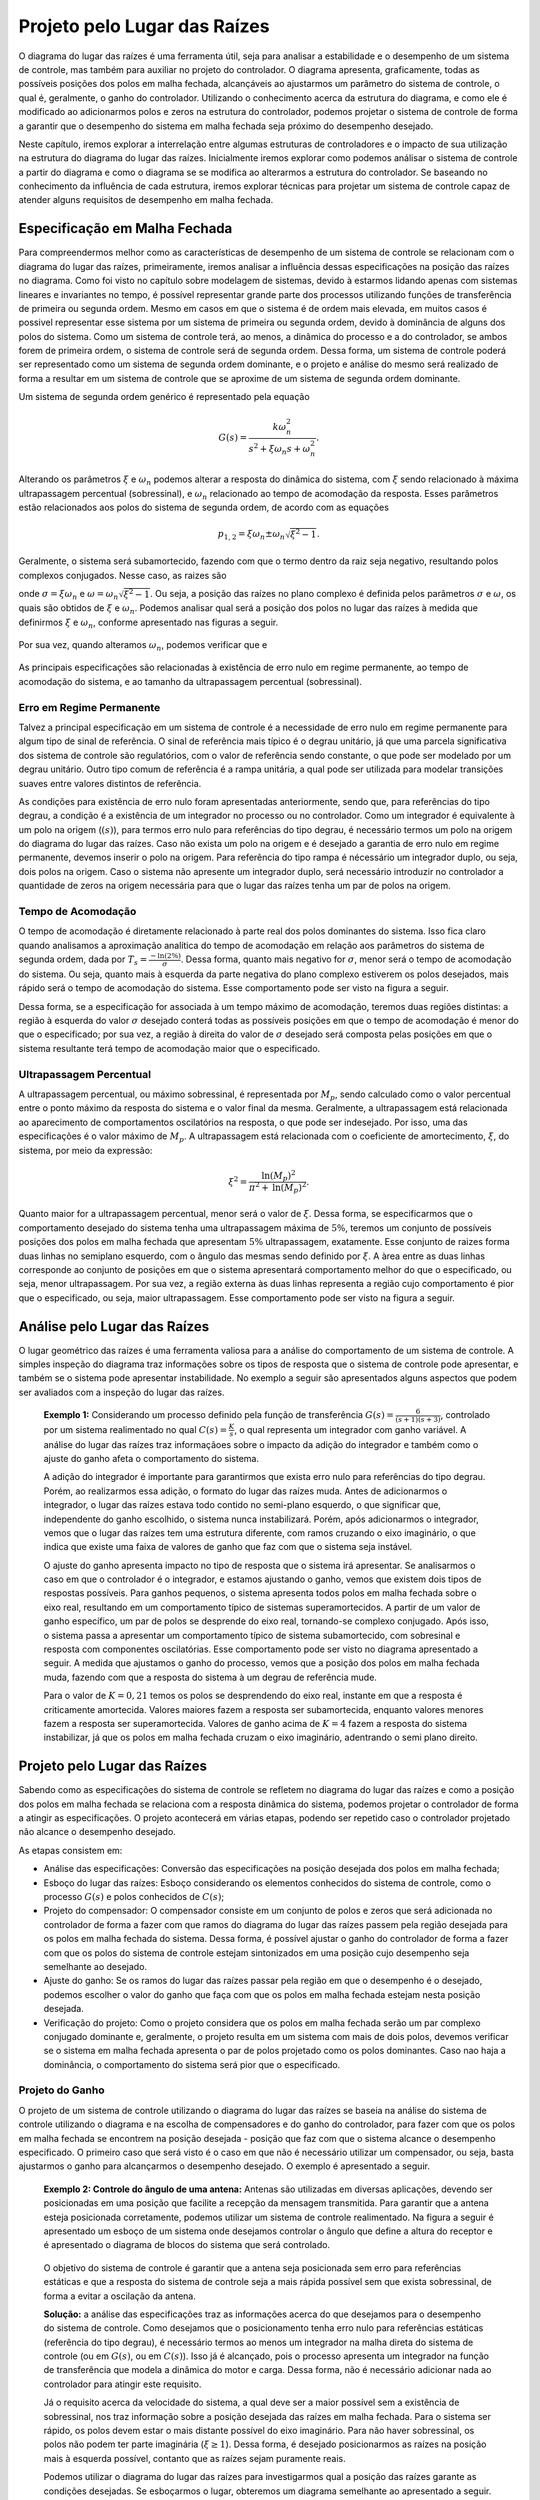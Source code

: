 =============================
Projeto pelo Lugar das Raízes
=============================

O diagrama do lugar das raízes é uma ferramenta útil, seja para analisar a estabilidade e o desempenho de um sistema de controle, mas também para auxiliar no projeto do controlador. O diagrama apresenta, graficamente, todas as possíveis posições dos polos em malha fechada, alcançáveis ao ajustarmos um parâmetro do sistema de controle, o qual é, geralmente, o ganho do controlador. Utilizando o conhecimento acerca da estrutura do diagrama, e como ele é modificado ao adicionarmos polos e zeros na estrutura do controlador, podemos projetar o sistema de controle de forma a garantir que o desempenho do sistema em malha fechada seja próximo do desempenho desejado.

Neste capítulo, iremos explorar a interrelação entre algumas estruturas de controladores e o impacto de sua utilização na estrutura do diagrama do lugar das raízes. Inicialmente iremos explorar como podemos análisar o sistema de controle a partir do diagrama e como o diagrama se se modifica ao alterarmos a estrutura do controlador. Se baseando no conhecimento da influência de cada estrutura, iremos explorar técnicas para projetar um sistema de controle capaz de atender alguns requisitos de desempenho em malha fechada.

Especificação em Malha Fechada
==============================

Para compreendermos melhor como as características de desempenho de um sistema de controle se relacionam com o diagrama do lugar das raízes, primeiramente, iremos analisar a influência dessas especificações na posição das raízes no diagrama. Como foi visto no capítulo sobre modelagem de sistemas, devido à estarmos lidando apenas com sistemas lineares e invariantes no tempo, é possível representar grande parte dos processos utilizando funções de transferência de primeira ou segunda ordem. Mesmo em casos em que o sistema é de ordem mais elevada, em muitos casos é possivel representar esse sistema por um sistema de primeira ou segunda ordem, devido à dominância de alguns dos polos do sistema. Como um sistema de controle terá, ao menos, a dinâmica do processo e a do controlador, se ambos forem de primeira ordem, o sistema de controle será de segunda ordem. Dessa forma, um sistema de controle poderá ser representado como um sistema de segunda ordem dominante, e o projeto e análise do mesmo será realizado de forma a resultar em um sistema de controle que se aproxime de um sistema de segunda ordem dominante.

Um sistema de segunda ordem genérico é representado pela equação

.. math::
	G(s)=\frac{k\omega_n^2}{s^2+\xi \omega_n s+\omega_n^2}.
	
Alterando os parâmetros :math:`\xi` e :math:`\omega_n` podemos alterar a resposta do dinâmica do sistema, com :math:`\xi` sendo relacionado à máxima ultrapassagem percentual (sobressinal), e :math:`\omega_n` relacionado ao tempo de acomodação da resposta. Esses parâmetros estão relacionados aos polos do sistema de segunda ordem, de acordo com as equações

.. math::
	p_{1,2}=\xi\omega_n \pm \omega_n \sqrt{\xi^2-1}.

Geralmente, o sistema será subamortecido, fazendo com que o termo dentro da raiz seja negativo, resultando polos complexos conjugados. Nesse caso, as raizes são

.. math:
	p_{1,2} = \sigma + j\omega,
	
onde :math:`\sigma=\xi\omega_n` e :math:`\omega=\omega_n \sqrt{\xi^2-1}`. Ou seja, a posição das raízes no plano complexo é definida pelos parâmetros :math:`\sigma` e :math:`\omega`, os quais são obtidos de :math:`\xi` e :math:`\omega_n`. Podemos analisar qual será a posição dos polos no lugar das raízes à medida que definirmos :math:`\xi` e :math:`\omega_n`, conforme apresentado nas figuras a seguir.

	.. raw:: html
		:file: charts/EspecificacaoCsi.html

Por sua vez, quando alteramos :math:`\omega_n`, podemos verificar que e

	.. raw:: html
		:file: charts/EspOmega.html
	
As principais especificações são relacionadas à existência de erro nulo em regime permanente, ao tempo de acomodação do sistema, e ao tamanho da ultrapassagem percentual (sobressinal).

-------------------------
Erro em Regime Permanente
-------------------------

Talvez a principal especificação em um sistema de controle é a necessidade de erro nulo em regime permanente para algum tipo de sinal de referência. O sinal de referência mais típico é o degrau unitário, já que uma parcela significativa dos sistema de controle são regulatórios, com o valor de referência sendo constante, o que pode ser modelado por um degrau unitário. Outro tipo comum de referência é a rampa unitária, a qual pode ser utilizada para modelar transições suaves entre valores distintos de referência.

As condições para existência de erro nulo foram apresentadas anteriormente, sendo que, para referências do tipo degrau, a condição é a existência de um integrador no processo ou no controlador. Como um integrador é equivalente à um polo na origem (:math:`(s)`), para termos erro nulo para referências do tipo degrau, é necessário termos um polo na origem do diagrama do lugar das raízes. Caso não exista um polo na origem e é desejado a garantia de erro nulo em regime permanente, devemos inserir o polo na origem. Para referência do tipo rampa é nécessário um integrador duplo, ou seja, dois polos na origem. Caso o sistema não apresente um integrador duplo, será necessário introduzir no controlador a quantidade de zeros na origem necessária para que o lugar das raízes tenha um par de polos na origem. 

-------------------
Tempo de Acomodação
-------------------

O tempo de acomodação é diretamente relacionado à parte real dos polos dominantes do sistema. Isso fica claro quando analisamos a aproximação analítica do tempo de acomodação em relação aos parâmetros do sistema de segunda ordem, dada por :math:`T_s=\frac{-\text{ln}(2\%)}{\sigma}`. Dessa forma, quanto mais negativo for :math:`\sigma`, menor será o tempo de acomodação do sistema. Ou seja, quanto mais à esquerda da parte negativa do plano complexo estiverem os polos desejados, mais rápido será o tempo de acomodação do sistema. Esse comportamento pode ser visto na figura a seguir.

.. raw:: html
	:file: charts/EspecificacaoSigma.html

Dessa forma, se a especificação for associada à um tempo máximo de acomodação, teremos duas regiões distintas: a região à esquerda do valor :math:`\sigma` desejado conterá todas as possíveis posições em que o tempo de acomodação é menor do que o especificado; por sua vez, a região à direita do valor de :math:`\sigma` desejado será composta pelas posições em que o sistema resultante terá tempo de acomodação maior que o especificado.

------------------------
Ultrapassagem Percentual
------------------------

A ultrapassagem percentual, ou máximo sobressinal, é representada por :math:`M_p`, sendo calculado como o valor percentual entre o ponto máximo da resposta do sistema e o valor final da mesma. Geralmente, a ultrapassagem está relacionada ao aparecimento de comportamentos oscilatórios na resposta, o que pode ser indesejado. Por isso, uma das especificações é o valor máximo de :math:`M_p`. A ultrapassagem está relacionada com o coeficiente de amortecimento, :math:`\xi`, do sistema, por meio da expressão:

.. math::
	\xi^2=\frac{\text{ln}(M_p)^2}{\pi^2+\text{ln}(M_p)^2}.

Quanto maior for a ultrapassagem percentual, menor será o valor de :math:`\xi`. Dessa forma, se especificarmos que o comportamento desejado do sistema tenha uma ultrapassagem máxima de :math:`5\%`, teremos um conjunto de possíveis posições dos polos em malha fechada que apresentam :math:`5\%` ultrapassagem, exatamente. Esse conjunto de raizes forma duas linhas no semiplano esquerdo, com o ângulo das mesmas sendo definido por :math:`\xi`. A àrea entre as duas linhas corresponde ao conjunto de posições em que o sistema apresentará comportamento melhor do que o especificado, ou seja, menor ultrapassagem. Por sua vez, a região externa às duas linhas representa a região cujo comportamento é pior que o especificado, ou seja, maior ultrapassagem. Esse comportamento pode ser visto na figura a seguir. 

.. raw:: html
	:file: charts/EspecificacaoMp.html

Análise pelo Lugar das Raízes
=============================

O lugar geométrico das raízes é uma ferramenta valiosa para a análise do comportamento de um sistema de controle. A simples inspeção do diagrama traz informações sobre os tipos de resposta que o sistema de controle pode apresentar, e também se o sistema pode apresentar instabilidade. No exemplo a seguir são apresentados alguns aspectos que podem ser avaliados com a inspeção do lugar das raízes.

	**Exemplo 1:** Considerando um processo definido pela função de transferência :math:`G(s)=\frac{6}{(s+1)(s+3)}`, controlado por um sistema realimentado no qual :math:`C(s)=\frac{K}{s}`, o qual representa um integrador com ganho variável. A análise do lugar das raízes traz informaçãoes sobre o impacto da adição do integrador e também como o ajuste do ganho afeta o comportamento do sistema.
	
	A adição do integrador é importante para garantirmos que exista erro nulo para referências do tipo degrau. Porém, ao realizarmos essa adição, o formato do lugar das raízes muda. Antes de adicionarmos o integrador, o lugar das raízes estava todo contido no semi-plano esquerdo, o que significar que, independente do ganho escolhido, o sistema nunca instabilizará. Porém, após adicionarmos o integrador, vemos que o lugar das raízes tem uma estrutura diferente, com ramos cruzando o eixo imaginário, o que indica que existe uma faixa de valores de ganho que faz com que o sistema seja instável. 
	
	.. raw:: html
		:file: charts/ExemploIntegrador.html
		
	O ajuste do ganho apresenta impacto no tipo de resposta que o sistema irá apresentar. Se analisarmos o caso em que o controlador é o integrador, e estamos ajustando o ganho, vemos que existem dois tipos de respostas possíveis. Para ganhos pequenos, o sistema apresenta todos polos em malha fechada sobre o eixo real, resultando em um comportamento típico de sistemas superamortecidos. A partir de um valor de ganho específico, um par de polos se desprende do eixo real, tornando-se complexo conjugado. Após isso, o sistema passa a apresentar um comportamento típico de sistema subamortecido, com sobresinal e resposta com componentes oscilatórias. Esse comportamento pode ser visto no diagrama apresentado a seguir. A medida que ajustamos o ganho do processo, vemos que a posição dos polos em malha fechada muda, fazendo com que a resposta do sistema à um degrau de referência mude. 
	
	.. raw:: html
		:file: charts/ExemploIntegradorComResposta.html
		
	Para o valor de :math:`K=0,21` temos os polos se desprendendo do eixo real, instante em que a resposta é criticamente amortecida. Valores maiores fazem a resposta ser subamortecida, enquanto valores menores fazem a resposta ser superamortecida. Valores de ganho acima de :math:`K=4` fazem a resposta do sistema instabilizar, já que os polos em malha fechada cruzam o eixo imaginário, adentrando o semi plano direito. 
	
Projeto pelo Lugar das Raízes
=============================

Sabendo como as especificações do sistema de controle se refletem no diagrama do lugar das raízes e como a posição dos polos em malha fechada se relaciona com a resposta dinâmica do sistema, podemos projetar o controlador de forma a atingir as especificações. O projeto acontecerá em várias etapas, podendo ser repetido caso o controlador projetado não alcance o desempenho desejado.

As etapas consistem em:

- Análise das especificações: Conversão das especificações na posição desejada dos polos em malha fechada;

- Esboço do lugar das raízes: Esboço considerando os elementos conhecidos do sistema de controle, como o processo :math:`G(s)` e polos conhecidos de :math:`C(s)`; 

- Projeto do compensador: O compensador consiste em um conjunto de polos e zeros que será adicionada no controlador de forma a fazer com que ramos do diagrama do lugar das raízes passem pela região desejada para os polos em malha fechada do sistema. Dessa forma, é possível ajustar o ganho do controlador de forma a fazer com que os polos do sistema de controle estejam sintonizados em uma posição cujo desempenho seja semelhante ao desejado.

- Ajuste do ganho: Se os ramos do lugar das raízes passar pela região em que o desempenho é o desejado, podemos escolher o valor do ganho que faça com que os polos em malha fechada estejam nesta posição desejada. 

- Verificação do projeto: Como o projeto considera que os polos em malha fechada serão um par complexo conjugado dominante e, geralmente, o projeto resulta em um sistema com mais de dois polos, devemos verificar se o sistema em malha fechada apresenta o par de polos projetado como os polos dominantes. Caso nao haja a dominância, o comportamento do sistema será pior que o especificado. 

----------------
Projeto do Ganho
----------------

O projeto de um sistema de controle utilizando o diagrama do lugar das raízes se baseia na análise do sistema de controle utilizando o diagrama e na escolha de compensadores e do ganho do controlador, para fazer com que os polos em malha fechada se encontrem na posição desejada - posição que faz com que o sistema alcance o desempenho especificado. O primeiro caso que será visto é o caso em que não é necessário utilizar um compensador, ou seja, basta ajustarmos o ganho para alcançarmos o desempenho desejado. O exemplo é apresentado a seguir.

	**Exemplo 2: Controle do ângulo de uma antena:**
	Antenas são utilizadas em diversas aplicações, devendo ser posicionadas em uma posição que facilite a recepção da mensagem transmitida. Para garantir que a antena esteja posicionada corretamente, podemos utilizar um sistema de controle realimentado. Na figura a seguir é apresentado um esboço de um sistema onde desejamos controlar o ângulo que define a altura do receptor e é apresentado o diagrama de blocos do sistema que será controlado.

	.. figure:: /figures/LugarDasRaizes/antena.png
		:figwidth: 80%
		:align: center	
		
	O objetivo do sistema de controle é garantir que a antena seja posicionada sem erro para referências estáticas e que a resposta do sistema de controle seja a mais rápida possível sem que exista sobressinal, de forma a evitar a oscilação da antena.
	
	**Solução:** a análise das especificações traz as informações acerca do que desejamos para o desempenho do sistema de controle. Como desejamos que o posicionamento tenha erro nulo para referências estáticas (referência do tipo degrau), é necessário termos ao menos um integrador na malha direta do sistema de controle (ou em :math:`G(s)`, ou em :math:`C(s)`). Isso já é alcançado, pois o processo apresenta um integrador na função de transferência que modela a dinâmica do motor e carga. Dessa forma, não é necessário adicionar nada ao controlador para atingir este requisito.

	Já o requisito acerca da velocidade do sistema, a qual deve ser a maior possível sem a existência de sobressinal, nos traz informação sobre a posição desejada das raízes em malha fechada. Para o sistema ser rápido, os polos devem estar o mais distante possível do eixo imaginário. Para não haver sobressinal, os polos não podem ter parte imaginária (:math:`\xi \ge 1`). Dessa forma, é desejado posicionarmos as raízes na posição mais à esquerda possível, contanto que as raízes sejam puramente reais. 

	Podemos utilizar o diagrama do lugar das raízes para investigarmos qual a posição das raízes garante as condições desejadas. Se esboçarmos o lugar, obteremos um diagrama semelhante ao apresentado a seguir.
	
	.. raw:: html
		:file: charts/ExemploProjetoAntena.html

	A análise gráfica do diagrama traz a informação que desejamos. Os polos do sistema se movimenta sobre o eixo real, até se encontrarem e se desprenderem do mesmo. Exatamente no ponto em que os polos deixam o eixo real, é o ponto em que temos os polos sendo reais e na posição mais distante do eixo imaginário. Dessa forma, devemos seleciona a posição em que os polos deixam o eixo real como a posição desejada para os polos em malha fechada.
	
	Para encontrarmos a posição em que os polos deixa o eixo imaginário, devemos usar a regra 6 do esboço do diagrama, que define os pontos de saída e chegada, :math:`\sigma`, no eixo real como
	
	.. math::
		\sum_{i=1}^{m}\frac{1}{\sigma-z_i}=\sum_{j=1}^{n}\frac{1}{\sigma-p_j}.

	Para o problema em questão, temos
	
	.. math::
		\frac{1}{(\sigma+0)}+\frac{1}{(\sigma+2)}+\frac{1}{(\sigma+10)}=0.
		
	Resolvendo para :math:`\sigma`, obtemos :math:`\sigma_1=-0,95` e :math:`\sigma_2=-7,05`. Inspecionando o diagrama, é evidente que o ponto :math:`\sigma_1=-0,95` representa o ponto em que os polos se desprendem do eixo real. Dessa forma, iremos definir a posição :math:`s=-0,95` como a posição desejada para os polos em malha fechada. 
	
	Após definirmos qual a posição desejada para os polos em malha fechada, e verificarmos que a posição desejada faz parte do lugar das raízes, podemos encontrar o valor do ganho :math:`K` que faz com que os polos em malha fechada estejam exatamente na posição desejada. Para isso, usaremos a condição de módulo, definida como

	.. math::
		|C(s)G(s)|=1.
		
	Para o problema em questão, teremos
	
	.. math::
		|\frac{3K}{s(s+2)(s+10)}|=1.
		
	Substituindo o valor da posição desejada, :math:`s=-0,95`, na condição de módulo, obtemos
	
	.. math::
		\frac{|3K|}{|0,95||-0,95+2||-0,95+10|}=1
	
	.. math::
		\frac{|3K|}{|0,95||1,05||9,05|}=1
		
	.. math::
		K=\frac{0,95\cdot 1,05 \cdot 9,05}{3}=3,01.
		
	Ou seja, se escolhermos o ganho como :math:`K=3,01`, iremos posicionar os polos em malha fechada em :math:`s=-0,95`, o que resultará no sistema com resposta mais rápida sem a presença de sobressinal. A resposta ao degrau do sistema é apresentada na figura a seguir. Repare que ganhos menores que o projetado fazem o sistema ser mais lento, e ganhos maiores introduzem sobressinal.
	
	.. raw:: html
		:file: charts/ExemploAntenaResposta.html	
		
-------------
Compensadores
-------------

Geralmente, o simples ajuste do ganho do controlador não é suficiente para atingirmos o desempenho desejado. Em muitos casos, não temos um integrador no processo, sendo necessária a adição do integrador no controlador, de forma a garantir erro nulo para referências do tipo degrau. Além disso, quando desejamos acelerar a resposta do sistema, geralmente teremos que adicionar algum comportamento dinâmico ao controlador. Em ambos os casos, podemos alcançar o objetivo adicionando um compensado ao controlador.

O compensador nada mais é do que um conjunto de polos e zeros que serão adicionados ao controlador. Na forma mais genérica, um controlador com compensador pode ser definido por

.. math:: C(s)=\frac{K(s+Z)}{(s+P)}.

O termo Z define a posição do zero do compensador, enquanto o termo P define a posição do polo do compensador. A adição do compensador influenciará a estrutura do lugar das raízes do sistema de controle, fazendo com que o lugar mude sua trajetória. Dessa forma, iremos analisar qual o impacto da posição do polo e do zero no desenho do lugar das raízes.

Como temos apenas um polo e um zero no compensador, existem duas configurações possíveis. Podemos ter o polo à direito da zero (:math:`-P>-Z`), configuração denominada compensador atraso (lag), ou temos o polo à esquerda do zero (:math:`-P<-Z`), configuração denominada compensador avanço (lead). O nome se dá pela contribuição de ângulo que cada um desses compensadores fornece. Quando calculamos o ângulo de um ponto de teste qualquer no plano complexo em relação à função de transferência do controlador, vemos que o zero fornece uma contribuição positiva de ângulo, enquanto o polo fornece uma contribuição negativa. Quando o polo está à direita do zero, o ângulo formado entre qualquer ponto de teste e o polo é maior que o ângulo formado por esse ponto e o zero, fazendo com que a contribuição resultante seja negativa. Por isso, dizemos que o compensador fornece um atraso de fase, já que ele adiciona uma fase negativa à todo lugar das raízes. A análise para o avanço é semelhante, devido ao zero estar à direito do polo, ele fornece uma contribuição de ângulo maior que o polo, fazendo com que a contribuição resultante seja positiva. Por isso esse compensador é denominado avanço, já que todo o lugar terá um aumento em sua fase. Essas duas configurações são apresentadas na figura a seguir.
  
.. figure:: /figures/nomeFig.png
	:figwidth: 80%
	:align: center


Compensador Atraso de Fase (Lag)
--------------------------------

O compensador atraso de fase consiste na configuração em que o polo está à direita do zero. Isso faz com que a contribuição de fase seja negativa, sendo que, quanto mais distantes estiverem o polo e o zero, maior será a contribuição negativa de fase. Uma contribuição negativa de fase faz com que o lugar das raízes tenda a estar mais à direita em relação a posição inicial, o que faz com que o sistema tenda a ser mais lento, na média. Esse efeito pode ser visto na figura a seguir, na qual temos um compensador atraso no qual o polo é :math:`P=0` e o zero pode ser escolhido.

.. raw:: html
	:file: charts/ExemploAtraso.html
	
O compensador atraso de fase deteriora o desempenho transitório do sistema, fazendo com que os tempos de acomodação alcançáveis sejam menores. Porém, essa estrutura é fundamental para alcançarmos erro nulo em casos onde o sistema não é integrador. Nesse tipo de caso, é necessário adicionar o integrador na estrutura do controlador. Se adicionarmos apenas o integrador, teremos uma grande contribuição de fase negativa, o que tornará o sistema muito lento. Ao adicionarmos um zero à esquerda do polo, podemos amenizar o atraso adicionado pelo polo, sendo que, quanto mais próximo estiver o zero do polo, menor será o atraso adicionado pelo compensador. 



	**Exemplo 3: Filtro passa-baixas ativo:** bi-quad

Compensador Avanço de Fase (Lead)
---------------------------------


.. raw:: html
	:file: charts/ExemploAvanço.html
	
	**Exemplo 4: Controle da posição angular de um motor DC:**

----------------
Projeto Completo
----------------

	
